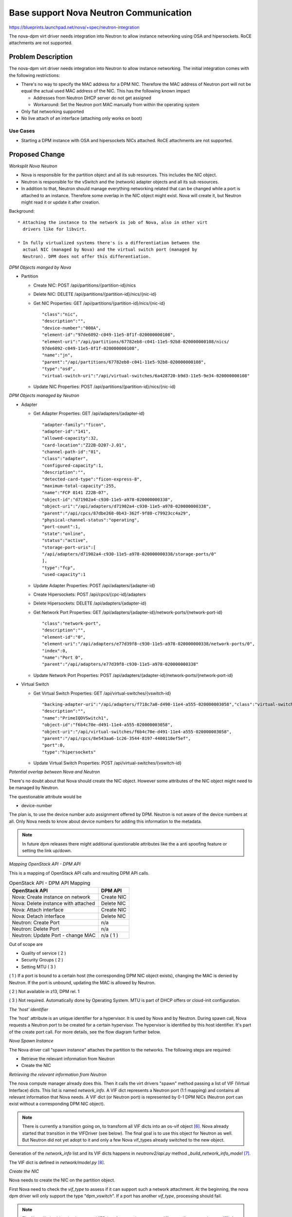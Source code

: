 ..
 This work is licensed under a Creative Commons Attribution 3.0 Unported
 License.

 http://creativecommons.org/licenses/by/3.0/legalcode

=======================================
Base support Nova Neutron Communication
=======================================

https://blueprints.launchpad.net/nova/+spec/neutron-integration

The nova-dpm virt driver needs integration into Neutron to allow instance
networking using OSA and hipersockets. RoCE attachments are not supported.

Problem Description
===================

The nova-dpm virt driver needs integration into Neutron to allow instance
networking. The initial integration comes with the following restrictions:

* There's no way to specify the MAC address for a DPM NIC. Therefore the MAC
  address of Neutron port will not be equal the actual used MAC address of the
  NIC. This has the following known impact

  * Addresses from Neutron DHCP server do not get assigned

  * Workaround: Set the Neutron port MAC manually from within the operating
    system

* Only flat networking supported

* No live attach of an interface (attaching only works on boot)

Use Cases
---------

* Starting a DPM instance with OSA and hipersockets NICs attached. RoCE
  attachments are not supported.

Proposed Change
===============

*Worksplit Nova Neutron*

* Nova is responsible for the partition object and all its sub resources.
  This includes the NIC object.

* Neutron is responsible for the vSwitch and the (network) adapter objects and
  all its sub resources.

* In addition to that, Neutron should manage everything networking related
  that can be changed while a port is attached to an instance. Therefore
  some overlap in the NIC object might exist. Nova will create it, but
  Neutron might read it or update it after creation.


Background::

    * Attaching the instance to the network is job of Nova, also in other virt
      drivers like for libvirt.

    * In fully virtualized systems there's is a differentiation between the
      actual NIC (managed by Nova) and the virtual switch port (managed by
      Neutron). DPM does not offer this differentiation.

*DPM Objects manged by Nova*

* Partition

  * Create NIC: POST /api/partitions/{partition-id}/nics

  * Delete NIC: DELETE /api/partitions/{partition-id}/nics/{nic-id}

  * Get NIC Properties: GET /api/partitions/{partition-id}/nics/{nic-id}

    ::

      "class":"nic",
      "description":"",
      "device-number":"000A",
      "element-id":"97de6092-c049-11e5-8f1f-020000000108",
      "element-uri":"/api/partitions/67782eb8-c041-11e5-92b8-020000000108/nics/
      97de6092-c049-11e5-8f1f-020000000108",
      "name":"jn",
      "parent":"/api/partitions/67782eb8-c041-11e5-92b8-020000000108",
      "type":"osd",
      "virtual-switch-uri":"/api/virtual-switches/6a428720-b9d3-11e5-9e34-020000000108"

  * Update NIC Properties: POST /api/partitions/{partition-id}/nics/{nic-id}

*DPM Objects managed by Neutron*

* Adapter

  * Get Adapter Properties: GET /api/adapters/{adapter-id}

    ::

      "adapter-family":"ficon",
      "adapter-id":"141",
      "allowed-capacity":32,
      "card-location":"Z22B-D207-J.01",
      "channel-path-id":"01",
      "class":"adapter",
      "configured-capacity":1,
      "description":"",
      "detected-card-type":"ficon-express-8",
      "maximum-total-capacity":255,
      "name":"FCP 0141 Z22B-07",
      "object-id":"d71902a4-c930-11e5-a978-020000000338",
      "object-uri":"/api/adapters/d71902a4-c930-11e5-a978-020000000338",
      "parent":"/api/cpcs/87dbe268-0b43-362f-9f80-c79923cc4a29",
      "physical-channel-status":"operating",
      "port-count":1,
      "state":"online",
      "status":"active",
      "storage-port-uris":[
      "/api/adapters/d71902a4-c930-11e5-a978-020000000338/storage-ports/0"
      ],
      "type":"fcp",
      "used-capacity":1

  * Update Adapter Properties: POST /api/adapters/{adapter-id}

  * Create Hipersockets: POST /api/cpcs/{cpc-id}/adapters

  * Delete Hipersockets: DELETE /api/adapters/{adapter-id}

  * Get Network Port Properties: GET /api/adapters/{adapter-id}/network-ports/{network-port-id}

    ::

      "class":"network-port",
      "description":"",
      "element-id":"0",
      "element-uri":"/api/adapters/e77d39f8-c930-11e5-a978-020000000338/network-ports/0",
      "index":0,
      "name":"Port 0",
      "parent":"/api/adapters/e77d39f8-c930-11e5-a978-020000000338"

  * Update Network Port Properties: POST /api/adapters/{adapter-id}/network-ports/{network-port-id}

* Virtual Switch

  * Get Virtual Switch Properties: GET /api/virtual-switches/{vswitch-id}

    ::

      "backing-adapter-uri":"/api/adapters/f718c7a0-d490-11e4-a555-020000003058","class":"virtual-switch",
      "description":"",
      "name":"PrimeIQDVSwitch1",
      "object-id":"f6b4c70e-d491-11e4-a555-020000003058",
      "object-uri":"/api/virtual-switches/f6b4c70e-d491-11e4-a555-020000003058",
      "parent":"/api/cpcs/8e543aa6-1c26-3544-8197-4400110ef5ef",
      "port":0,
      "type":"hipersockets"

  * Update Virtual Switch Properties: POST /api/virtual-switches/{vswitch-id}


*Potential overlap between Nova and Neutron*

There's no doubt about that Nova should create the NIC object. However some
attributes of the NIC object might need to be managed by Neutron.

The questionable attribute would be

* device-number

The plan is, to use the device number auto assignment offered by DPM.
Neutron is not aware of the device numbers at all. Only Nova needs to know
about device numbers for adding this information to the metadata.

.. note::
  In future dpm releases there might additional questionable attributes
  like the a anti spoofing feature or setting the link up/down.

*Mapping OpenStack API - DPM API*

This is a mapping of OpenStack API calls and resulting DPM API calls.

.. list-table:: OpenStack API - DPM API Mapping
    :header-rows: 1

    * - OpenStack API
      - DPM API
    * - Nova: Create instance on network
      - Create NIC
    * - Nova: Delete instance with attached
      - Delete NIC
    * - Nova: Attach interface
      - Create NIC
    * - Nova: Detach interface
      - Delete NIC
    * - Neutron: Create Port
      - n/a
    * - Neutron: Delete Port
      - n/a
    * - Neutron: Update Port - change MAC
      - n/a ( 1 )

Out of scope are

* Quality of service ( 2 )

* Security Groups ( 2 )

* Setting MTU ( 3 )


( 1 ) If a port is bound to a certain host (the corresponding DPM NIC object
exists), changing the MAC is denied by Neutron. If the port is unbound,
updating the MAC is allowed by Neutron.

( 2 ) Not available in z13, DPM rel. 1

( 3 ) Not required. Automatically done by Operating System. MTU is part of
DHCP offers or cloud-init configuration.

*The 'host' identifier*

The 'host' attribute is an unique identifier for a hypervisor. It is used
by Nova and by Neutron. During spawn call, Nova requests a Neutron port to
be created for a certain hypervisor. The hypervisor is identified by this
host identifier. It's part of the create port call. For more details, see
the flow diagram further below.

*Nova Spawn Instance*

The Nova driver call "spawn instance" attaches the partition to the networks.
The following steps are required:

* Retrieve the relevant information from Neutron

* Create the NIC

*Retrieving the relevant information from Neutron*

The nova compute manager already does this. Then it calls the virt drivers
"spawn" method passing a list of VIF (Virtual Interface) dicts.
This list is named *network_info*. A VIF dict represents a Neutron port (1:1
mapping) and contains all relevant information that Nova needs. A VIF dict
(or Neutron port) is represented by 0-1 DPM NICs (Neutron port can exist
without a corresponding DPM NIC object).

.. note::
    There is currently a transition going on, to transform all VIF dicts
    into an os-vif object `[6]`_. Nova already started that transition in the
    VIFDriver (see below). The final goal is to use this object for
    Neutron as well. But Neutron did not yet adopt to it and only a few
    Nova vif_types already switched to the new object.

Generation of the *network_info* list and its VIF dicts happens in
*neutronv2/api.py* method *_build_network_info_model* `[7]`_.

The VIF dict is defined in *network/model.py* `[8]`_.

*Create the NIC*

Nova needs to create the NIC on the partition object.

First Nova need to check the *vif_type* to assess if it can support such a
network attachment. At the beginning, the nova dpm driver will only support
the type "dpm_vswitch". If a port has another *vif_type*, processing should
fail.

.. note::
  The Nova libvirt driver implements a VIFDriver framework, to support
  different *vif_type* attachments `[5]`_. A vif driver does 3 things:
  Define the configuration of the NIC, do some plumbing that is required
  to do the NIC creation (plug) and do some cleanup after a NIC got deleted
  (unplug). As we do not need any plumbing for dpm done, the plan is to not
  implement such a framework in the initial release. This will also speeds up
  development.

  Support for the VIFDriver framework and os-vif will be introduced
  in a later release.

This is how the main path of the code could look like:
.. code-block:: python

  host = cfg.CONF.dpm.host
  # Waiting for vif-plugged event can be skipped in the first prototypes
  with wait_for_vif_plugged_event:
      for vif in network_info:
         # do something with vif
        port_id = vif['id']
        vif_type = vif['type']
        mac = vif['address']
        vif_details = vif['details']
        dpm_object_id = vif_details['object_id']

        # Only dpm_vswitch attachments are supported for now
        if vif_type != "dpm_vswitch":
           raise Exception

        dpm_nic_dict = {
          "name": "OpenStack Neutron Port" + port_id,
          "description": "OpenStack mac=" + mac + ", CPCSubset=" + host,
          "virtual-switch-uri": "/api/virtual-switches/" + object_id
        }
        partition.nics.create(dpm_nic_dict)


.. note::
  Having the NICs *name* starting with 'OpenStack' is not mandatory.
  It's just there to indicate an HMC user that this NIC is managed by
  OpenStack and he better not touches it.

.. note::
   Having the uuid of the Neutron port in the DPM NICs name field is
   somehow important. For DPM the NIC name is a mandatory field that must
   be unique within the scope of a partition. Therefore the Neutron UUID
   comes into the game. The Neutron ports name must not be used, as it is
   an optional attribute. Alternatively just the device-number could be used

.. note::
  Having the NICs *description* starting with 'OpenStack' is important. The
  DPM Neutron Agent uses this to identify if a NIC is managed by OpenStack
  or not.

.. note::
  Having the mac of the Neutron port in the description attribute is important.
  It will later on be used by the Neutron agent to map a NIC object to
  a Neutron port! Also Novas detach interface probably needs to identify the
  NIC along the ports MAC.

.. note::
   Having the host-identifier at the NIC is also of importance. The same
   adapter might be used by different CPCSubsets. Adding the host-identifier
   we can ensure, that only the neutron agent that is responsible for the
   CPCSubset handles those NICs. Otherwise those NICs would be reported on
   both agents a "up" which leads to confusion in the neutron-server. The
   proposal is to add the host-identifier somewhere in the description field.
   Neutron will check for this.

.. note::
  There is no need for Nova to know if the vswitch object corresponds to an
  OSA adapter or an Hipersockets adapter. The DPM API for attaching those
  types is the same.

.. note::
  The RoCE adapter is not supported at all. Once it becomes supported a new
  *vif_type* 'dpm_adapter' will be avaiable.


*Spawn Instance Flow*

.. seqdiag::
   :scale: 80
   :alt: pxe_ipmi

   diagram {
      // Do not show activity line
      #activation = none;
      n-manager; n-virt-drv; q-svc; HMC

      n-manager -> q-svc [label = "create port
        {network:private,
        host_id:host}",
        leftnote = "_build_and_run_instance"];
      n-manager <-- q-svc [label = "port {vif_type:dpm_vswitch,
          vif_details={object_id:uuid}"];

      n-manager -> n-manager [label = "create network_info"];

      n-manager -> n-virt-drv [label= "spawn(network_info)"];

      n-virt-drv -> HMC [label = "create partition"];
      n-virt-drv <-- HMC;

      n-virt-drv -> n-virt-drv [label = "Start waiting for vif-plugged-events"];

      n-virt-drv -> HMC [label = "add NICs to partition"];
      n-virt-drv <-- HMC;

      q-svc ->> n-virt-drv [label = "vif-plugged-events",
          note = "NIC object detected"];
      q-svc <<-- n-virt-drv

      n-virt-drv -> HMC [label = "start partition"];
      n-virt-drv <-- HMC

      n-manager <- n-virt-drv;

    }

.. note::
  There's an effort going on to move the Port creation from nova-manager to
  nova conductor [9].

* On _build_and_run_instance, nova compute manager (n-manager) asks Neutron
    to create a port with the following relevant details

  * host = the host identifier (hypervisor) on which the instance should be
    spawned

  * network = the network that the instance was launched on

* Nova manager creates the *network_info* list out of this information

* Nova manager calls the nova virt-driver (n-virt-drv) to spawn the instance
  passing in the *network_info* list

* Nova virt-driver creates the Partition (This can also done before the port
  details are requested).

* Nova start waiting for the vif-plugged events and then attaches the NICs to
  the partition

* The Neutron server sends the vif-plugged-events to Nova (after it detected
  the NIC).

* After all events have been received, Nova virt-driver starts the partition

Alternatives
------------

None

Data model impact
-----------------

None

REST API impact
---------------

None

Security impact
---------------

None

Notifications impact
--------------------

None

Other end user impact
---------------------

None

Performance Impact
------------------

None

Other deployer impact
---------------------

None

Developer impact
----------------

None

Implementation
==============

Assignee(s)
-----------

Primary assignee:
  <launchpad-id or None>

Other contributors:
  <launchpad-id or None>

Work Items
----------

* All in one :)

Dependencies
============

Neutron DPM ML2 mechanism driver and agent
https://bugs.launchpad.net/networking-dpm/+bug/1646095

Testing
=======

* Unittest

Documentation Impact
====================

TBD

References
==========

.. _[5]: https://github.com/openstack/nova/blob/master/nova/virt/libvirt/vif.py
.. _[6]: https://github.com/openstack/os-vif
.. _[7]: https://github.com/openstack/nova/blob/master/nova/network/neutronv2/api.py#L2136
.. _[8]: https://github.com/openstack/nova/blob/master/nova/network/model.py#L347
.. _[9]: http://lists.openstack.org/pipermail/openstack-dev/2016-November/107476.html